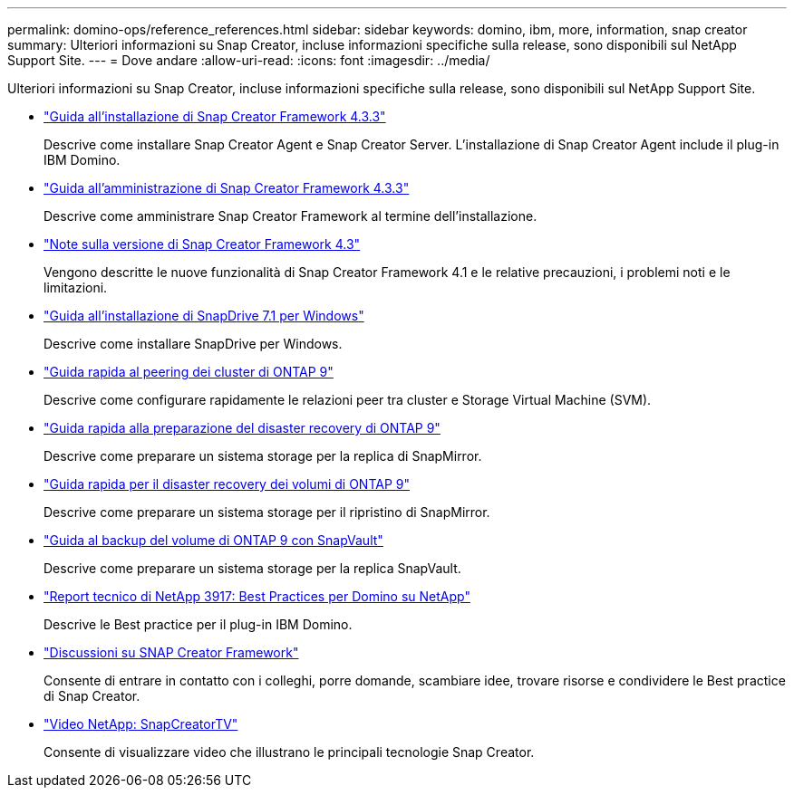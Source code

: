 ---
permalink: domino-ops/reference_references.html 
sidebar: sidebar 
keywords: domino, ibm, more, information, snap creator 
summary: Ulteriori informazioni su Snap Creator, incluse informazioni specifiche sulla release, sono disponibili sul NetApp Support Site. 
---
= Dove andare
:allow-uri-read: 
:icons: font
:imagesdir: ../media/


[role="lead"]
Ulteriori informazioni su Snap Creator, incluse informazioni specifiche sulla release, sono disponibili sul NetApp Support Site.

* https://docs.netapp.com/us-en/snap-creator-framework/installation/index.html["Guida all'installazione di Snap Creator Framework 4.3.3"]
+
Descrive come installare Snap Creator Agent e Snap Creator Server. L'installazione di Snap Creator Agent include il plug-in IBM Domino.

* https://docs.netapp.com/us-en/snap-creator-framework/administration/index.html["Guida all'amministrazione di Snap Creator Framework 4.3.3"]
+
Descrive come amministrare Snap Creator Framework al termine dell'installazione.

* https://docs.netapp.com/us-en/snap-creator-framework/releasenotes.html["Note sulla versione di Snap Creator Framework 4.3"]
+
Vengono descritte le nuove funzionalità di Snap Creator Framework 4.1 e le relative precauzioni, i problemi noti e le limitazioni.

* https://library.netapp.com/ecm/ecm_download_file/ECMP1506026["Guida all'installazione di SnapDrive 7.1 per Windows"]
+
Descrive come installare SnapDrive per Windows.

* http://docs.netapp.com/ontap-9/topic/com.netapp.doc.exp-clus-peer/home.html["Guida rapida al peering dei cluster di ONTAP 9"]
+
Descrive come configurare rapidamente le relazioni peer tra cluster e Storage Virtual Machine (SVM).

* http://docs.netapp.com/ontap-9/topic/com.netapp.doc.exp-sm-ic-cg/home.html["Guida rapida alla preparazione del disaster recovery di ONTAP 9"]
+
Descrive come preparare un sistema storage per la replica di SnapMirror.

* http://docs.netapp.com/ontap-9/topic/com.netapp.doc.exp-sm-ic-fr/home.html["Guida rapida per il disaster recovery dei volumi di ONTAP 9"]
+
Descrive come preparare un sistema storage per il ripristino di SnapMirror.

* http://docs.netapp.com/ontap-9/topic/com.netapp.doc.exp-buvault/home.html["Guida al backup del volume di ONTAP 9 con SnapVault"]
+
Descrive come preparare un sistema storage per la replica SnapVault.

* http://www.netapp.com/in/media/tr-3917.pdf["Report tecnico di NetApp 3917: Best Practices per Domino su NetApp"]
+
Descrive le Best practice per il plug-in IBM Domino.

* http://community.netapp.com/t5/Snap-Creator-Framework-Discussions/bd-p/snap-creator-framework-discussions["Discussioni su SNAP Creator Framework"]
+
Consente di entrare in contatto con i colleghi, porre domande, scambiare idee, trovare risorse e condividere le Best practice di Snap Creator.

* http://www.youtube.com/SnapCreatorTV["Video NetApp: SnapCreatorTV"]
+
Consente di visualizzare video che illustrano le principali tecnologie Snap Creator.


